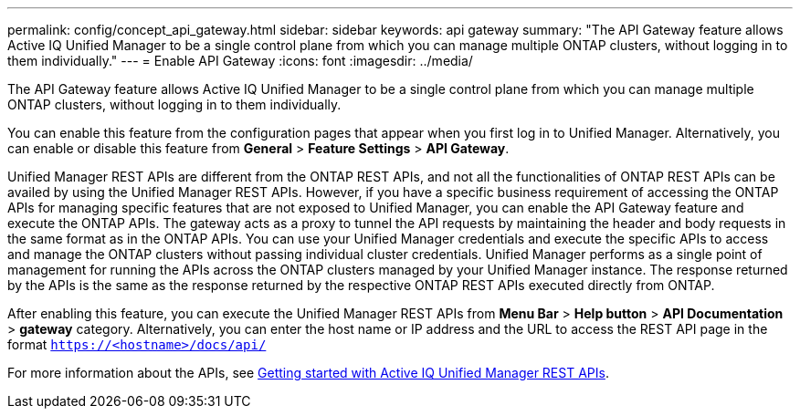 ---
permalink: config/concept_api_gateway.html
sidebar: sidebar
keywords: api gateway
summary: "The API Gateway feature allows Active IQ Unified Manager to be a single control plane from which you can manage multiple ONTAP clusters, without logging in to them individually."
---
= Enable API Gateway
:icons: font
:imagesdir: ../media/

[.lead]
The API Gateway feature allows Active IQ Unified Manager to be a single control plane from which you can manage multiple ONTAP clusters, without logging in to them individually.

You can enable this feature from the configuration pages that appear when you first log in to Unified Manager. Alternatively, you can enable or disable this feature from *General* > *Feature Settings* > *API Gateway*.

Unified Manager REST APIs are different from the ONTAP REST APIs, and not all the functionalities of ONTAP REST APIs can be availed by using the Unified Manager REST APIs. However, if you have a specific business requirement of accessing the ONTAP APIs for managing specific features that are not exposed to Unified Manager, you can enable the API Gateway feature and execute the ONTAP APIs. The gateway acts as a proxy to tunnel the API requests by maintaining the header and body requests in the same format as in the ONTAP APIs. You can use your Unified Manager credentials and execute the specific APIs to access and manage the ONTAP clusters without passing individual cluster credentials. Unified Manager performs as a single point of management for running the APIs across the ONTAP clusters managed by your Unified Manager instance. The response returned by the APIs is the same as the response returned by the respective ONTAP REST APIs executed directly from ONTAP.

After enabling this feature, you can execute the Unified Manager REST APIs from *Menu Bar* > *Help button* > *API Documentation* > *gateway* category. Alternatively, you can enter the host name or IP address and the URL to access the REST API page in the format `https://<hostname>/docs/api/`

For more information about the APIs, see link:../api-automation/concept_get_started_with_um_apis.html[Getting started with Active IQ Unified Manager REST APIs].
// 2025-6-10, ONTAPDOC-133